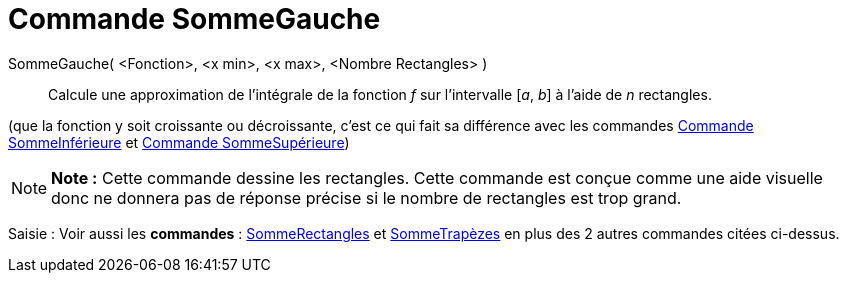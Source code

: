 = Commande SommeGauche
:page-en: commands/LeftSum_Command
ifdef::env-github[:imagesdir: /fr/modules/ROOT/assets/images]

SommeGauche( <Fonction>, <x min>, <x max>, <Nombre Rectangles> )::
  Calcule une approximation de l'intégrale de la fonction _f_ sur l'intervalle [_a_, _b_] à l'aide de _n_ rectangles.

(que la fonction y soit croissante ou décroissante, c'est ce qui fait sa différence avec les commandes
xref:/commands/SommeInférieure.adoc[Commande SommeInférieure] et xref:/commands/SommeSupérieure.adoc[Commande
SommeSupérieure])

[NOTE]
====

*Note :* Cette commande dessine les rectangles. Cette commande est conçue comme une aide visuelle donc ne donnera pas de
réponse précise si le nombre de rectangles est trop grand.

====

[.kcode]#Saisie :# Voir aussi les *commandes* : xref:/commands/SommeRectangles.adoc[SommeRectangles] et
xref:/commands/SommeTrapèzes.adoc[SommeTrapèzes] en plus des 2 autres commandes citées ci-dessus.
